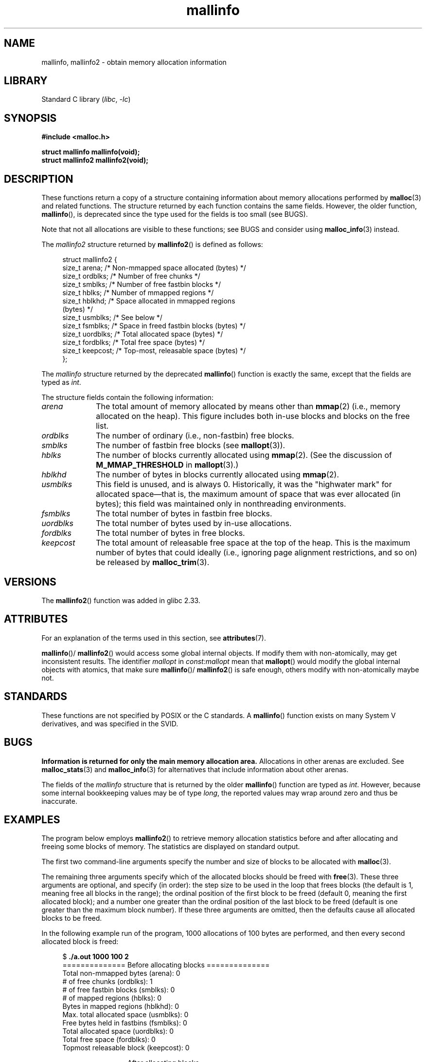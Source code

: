 .\" Copyright (c) 2012 by Michael Kerrisk <mtk.manpages@gmail.com>
.\"
.\" SPDX-License-Identifier: Linux-man-pages-copyleft
.\"
.TH mallinfo 3 (date) "Linux man-pages (unreleased)"
.SH NAME
mallinfo, mallinfo2 \- obtain memory allocation information
.SH LIBRARY
Standard C library
.RI ( libc ", " \-lc )
.SH SYNOPSIS
.nf
.B #include <malloc.h>
.PP
.B struct mallinfo mallinfo(void);
.B struct mallinfo2 mallinfo2(void);
.fi
.SH DESCRIPTION
These functions return a copy of a structure containing information about
memory allocations performed by
.BR malloc (3)
and related functions.
The structure returned by each function contains the same fields.
However, the older function,
.BR mallinfo (),
is deprecated since the type used for the fields is too small (see BUGS).
.PP
Note that not all allocations are visible to these functions;
see BUGS and consider using
.BR malloc_info (3)
instead.
.PP
The
.I mallinfo2
structure returned by
.BR mallinfo2 ()
is defined as follows:
.PP
.in +4n
.EX
struct mallinfo2 {
    size_t arena;     /* Non\-mmapped space allocated (bytes) */
    size_t ordblks;   /* Number of free chunks */
    size_t smblks;    /* Number of free fastbin blocks */
    size_t hblks;     /* Number of mmapped regions */
    size_t hblkhd;    /* Space allocated in mmapped regions
                         (bytes) */
    size_t usmblks;   /* See below */
    size_t fsmblks;   /* Space in freed fastbin blocks (bytes) */
    size_t uordblks;  /* Total allocated space (bytes) */
    size_t fordblks;  /* Total free space (bytes) */
    size_t keepcost;  /* Top\-most, releasable space (bytes) */
};
.EE
.in
.PP
The
.I mallinfo
structure returned by the deprecated
.BR mallinfo ()
function is exactly the same, except that the fields are typed as
.IR int .
.PP
The structure fields contain the following information:
.TP 10
.I arena
The total amount of memory allocated by means other than
.BR mmap (2)
(i.e., memory allocated on the heap).
This figure includes both in-use blocks and blocks on the free list.
.TP
.I ordblks
The number of ordinary (i.e., non-fastbin) free blocks.
.TP
.I smblks
.\" the glibc info page wrongly says this field is unused
.\" https://sourceware.org/bugzilla/show_bug.cgi?id=26746
The number of fastbin free blocks (see
.BR mallopt (3)).
.TP
.I hblks
The number of blocks currently allocated using
.BR mmap (2).
(See the discussion of
.B M_MMAP_THRESHOLD
in
.BR mallopt (3).)
.TP
.I hblkhd
The number of bytes in blocks currently allocated using
.BR mmap (2).
.TP
.I usmblks
This field is unused, and is always 0.
.\" It seems to have been zero since at least as far back as glibc 2.15
Historically, it was the "highwater mark" for allocated space\(emthat is,
the maximum amount of space that was ever allocated (in bytes);
this field was maintained only in nonthreading environments.
.TP
.I fsmblks
.\" the glibc info page wrongly says this field is unused
.\" https://sourceware.org/bugzilla/show_bug.cgi?id=26746
The total number of bytes in fastbin free blocks.
.TP
.I uordblks
The total number of bytes used by in-use allocations.
.TP
.I fordblks
The total number of bytes in free blocks.
.TP
.I keepcost
The total amount of releasable free space at the top
of the heap.
This is the maximum number of bytes that could ideally
(i.e., ignoring page alignment restrictions, and so on) be released by
.BR malloc_trim (3).
.SH VERSIONS
.\" mallinfo(): Available already in glibc 2.0, possibly earlier
The
.BR mallinfo2 ()
function was added
.\" commit e3960d1c57e57f33e0e846d615788f4ede73b945
in glibc 2.33.
.SH ATTRIBUTES
For an explanation of the terms used in this section, see
.BR attributes (7).
.ad l
.nh
.TS
allbox;
lb lb lbx
l l l.
Interface	Attribute	Value
T{
.BR mallinfo (),
.BR mallinfo2 ()
T}	Thread safety	T{
MT-Unsafe init const:mallopt
T}
.TE
.hy
.ad
.sp 1
.BR mallinfo ()/
.BR mallinfo2 ()
would access some global internal objects.
If modify them with non-atomically,
may get inconsistent results.
The identifier
.I mallopt
in
.I const:mallopt
mean that
.BR mallopt ()
would modify the global internal objects with atomics, that make sure
.BR mallinfo ()/
.BR mallinfo2 ()
is safe enough, others modify with non-atomically maybe not.
.SH STANDARDS
These functions are not specified by POSIX or the C standards.
A
.BR mallinfo ()
function exists on many System V derivatives,
and was specified in the SVID.
.SH BUGS
.\" FIXME . http://sourceware.org/bugzilla/show_bug.cgi?id=208
.\" See the 24 Aug 2011 mail by Paul Pluzhnikov:
.\"     "[patch] Fix mallinfo() to accumulate results for all arenas"
.\" on libc-alpha@sourceware.org
.B Information is returned for only the main memory allocation area.
Allocations in other arenas are excluded.
See
.BR malloc_stats (3)
and
.BR malloc_info (3)
for alternatives that include information about other arenas.
.PP
The fields of the
.I mallinfo
structure that is returned by the older
.BR mallinfo ()
function are typed as
.IR int .
However, because some internal bookkeeping values may be of type
.IR long ,
the reported values may wrap around zero and thus be inaccurate.
.SH EXAMPLES
The program below employs
.BR mallinfo2 ()
to retrieve memory allocation statistics before and after
allocating and freeing some blocks of memory.
The statistics are displayed on standard output.
.PP
The first two command-line arguments specify the number and size of
blocks to be allocated with
.BR malloc (3).
.PP
The remaining three arguments specify which of the allocated blocks
should be freed with
.BR free (3).
These three arguments are optional, and specify (in order):
the step size to be used in the loop that frees blocks
(the default is 1, meaning free all blocks in the range);
the ordinal position of the first block to be freed
(default 0, meaning the first allocated block);
and a number one greater than the ordinal position
of the last block to be freed
(default is one greater than the maximum block number).
If these three arguments are omitted,
then the defaults cause all allocated blocks to be freed.
.PP
In the following example run of the program,
1000 allocations of 100 bytes are performed,
and then every second allocated block is freed:
.PP
.in +4n
.EX
$ \fB./a.out 1000 100 2\fP
============== Before allocating blocks ==============
Total non\-mmapped bytes (arena):       0
# of free chunks (ordblks):            1
# of free fastbin blocks (smblks):     0
# of mapped regions (hblks):           0
Bytes in mapped regions (hblkhd):      0
Max. total allocated space (usmblks):  0
Free bytes held in fastbins (fsmblks): 0
Total allocated space (uordblks):      0
Total free space (fordblks):           0
Topmost releasable block (keepcost):   0

============== After allocating blocks ==============
Total non\-mmapped bytes (arena):       135168
# of free chunks (ordblks):            1
# of free fastbin blocks (smblks):     0
# of mapped regions (hblks):           0
Bytes in mapped regions (hblkhd):      0
Max. total allocated space (usmblks):  0
Free bytes held in fastbins (fsmblks): 0
Total allocated space (uordblks):      104000
Total free space (fordblks):           31168
Topmost releasable block (keepcost):   31168

============== After freeing blocks ==============
Total non\-mmapped bytes (arena):       135168
# of free chunks (ordblks):            501
# of free fastbin blocks (smblks):     0
# of mapped regions (hblks):           0
Bytes in mapped regions (hblkhd):      0
Max. total allocated space (usmblks):  0
Free bytes held in fastbins (fsmblks): 0
Total allocated space (uordblks):      52000
Total free space (fordblks):           83168
Topmost releasable block (keepcost):   31168
.EE
.in
.SS Program source
\&
.\" SRC BEGIN (mallinfo.c)
.EX
#include <malloc.h>
#include <stdlib.h>
#include <string.h>

static void
display_mallinfo2(void)
{
    struct mallinfo2 mi;

    mi = mallinfo2();

    printf("Total non\-mmapped bytes (arena):       %zu\en", mi.arena);
    printf("# of free chunks (ordblks):            %zu\en", mi.ordblks);
    printf("# of free fastbin blocks (smblks):     %zu\en", mi.smblks);
    printf("# of mapped regions (hblks):           %zu\en", mi.hblks);
    printf("Bytes in mapped regions (hblkhd):      %zu\en", mi.hblkhd);
    printf("Max. total allocated space (usmblks):  %zu\en", mi.usmblks);
    printf("Free bytes held in fastbins (fsmblks): %zu\en", mi.fsmblks);
    printf("Total allocated space (uordblks):      %zu\en", mi.uordblks);
    printf("Total free space (fordblks):           %zu\en", mi.fordblks);
    printf("Topmost releasable block (keepcost):   %zu\en", mi.keepcost);
}

int
main(int argc, char *argv[])
{
#define MAX_ALLOCS 2000000
    char *alloc[MAX_ALLOCS];
    size_t blockSize, numBlocks, freeBegin, freeEnd, freeStep;

    if (argc < 3 || strcmp(argv[1], "\-\-help") == 0) {
        fprintf(stderr, "%s num\-blocks block\-size [free\-step "
                "[start\-free [end\-free]]]\en", argv[0]);
        exit(EXIT_FAILURE);
    }

    numBlocks = atoi(argv[1]);
    blockSize = atoi(argv[2]);
    freeStep = (argc > 3) ? atoi(argv[3]) : 1;
    freeBegin = (argc > 4) ? atoi(argv[4]) : 0;
    freeEnd = (argc > 5) ? atoi(argv[5]) : numBlocks;

    printf("============== Before allocating blocks ==============\en");
    display_mallinfo2();

    for (size_t j = 0; j < numBlocks; j++) {
        if (numBlocks >= MAX_ALLOCS) {
            fprintf(stderr, "Too many allocations\en");
            exit(EXIT_FAILURE);
        }

        alloc[j] = malloc(blockSize);
        if (alloc[j] == NULL) {
            perror("malloc");
            exit(EXIT_FAILURE);
        }
    }

    printf("\en============== After allocating blocks ==============\en");
    display_mallinfo2();

    for (size_t j = freeBegin; j < freeEnd; j += freeStep)
        free(alloc[j]);

    printf("\en============== After freeing blocks ==============\en");
    display_mallinfo2();

    exit(EXIT_SUCCESS);
}
.EE
.\" SRC END
.SH SEE ALSO
.ad l
.nh
.BR mmap (2),
.BR malloc (3),
.BR malloc_info (3),
.BR malloc_stats (3),
.BR malloc_trim (3),
.BR mallopt (3)

